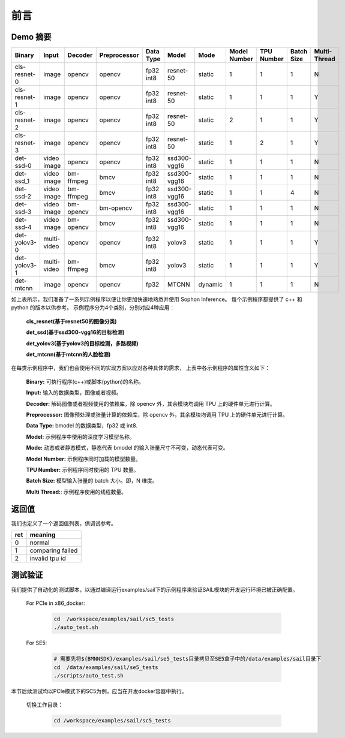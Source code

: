 前言
====

Demo 摘要
_________

+--------------+-------------+-----------+--------------+-----------+--------------+---------+--------------+------------+------------+-------------+
| Binary       | Input       | Decoder   | Preprocessor | Data Type |  Model       | Mode    | Model Number | TPU Number | Batch Size | Multi-Thread|
+==============+=============+===========+==============+===========+==============+=========+==============+============+============+=============+
| cls-resnet-0 | image       | opencv    | opencv       | fp32 int8 | resnet-50    | static  | 1            | 1          | 1          | N           |
+--------------+-------------+-----------+--------------+-----------+--------------+---------+--------------+------------+------------+-------------+
| cls-resnet-1 | image       | opencv    | opencv       | fp32 int8 | resnet-50    | static  | 1            | 1          | 1          | Y           |
+--------------+-------------+-----------+--------------+-----------+--------------+---------+--------------+------------+------------+-------------+
| cls-resnet-2 | image       | opencv    | opencv       | fp32 int8 | resnet-50    | static  | 2            | 1          | 1          | Y           |
+--------------+-------------+-----------+--------------+-----------+--------------+---------+--------------+------------+------------+-------------+
| cls-resnet-3 | image       | opencv    | opencv       | fp32 int8 | resnet-50    | static  | 1            | 2          | 1          | Y           |
+--------------+-------------+-----------+--------------+-----------+--------------+---------+--------------+------------+------------+-------------+
| det-ssd-0    | video image | opencv    | opencv       | fp32 int8 | ssd300-vgg16 | static  | 1            | 1          | 1          | N           |
+--------------+-------------+-----------+--------------+-----------+--------------+---------+--------------+------------+------------+-------------+
| det-ssd_1    | video image | bm-ffmpeg | bmcv         | fp32 int8 | ssd300-vgg16 | static  | 1            | 1          | 1          | N           |
+--------------+-------------+-----------+--------------+-----------+--------------+---------+--------------+------------+------------+-------------+
| det-ssd-2    | video image | bm-ffmpeg | bmcv         | fp32 int8 | ssd300-vgg16 | static  | 1            | 1          | 4          | N           |
+--------------+-------------+-----------+--------------+-----------+--------------+---------+--------------+------------+------------+-------------+
| det-ssd-3    | video image | bm-opencv | bm-opencv    | fp32 int8 | ssd300-vgg16 | static  | 1            | 1          | 1          | N           |
+--------------+-------------+-----------+--------------+-----------+--------------+---------+--------------+------------+------------+-------------+
| det-ssd-4    | video image | bm-opencv | bmcv         | fp32 int8 | ssd300-vgg16 | static  | 1            | 1          | 1          | N           |
+--------------+-------------+-----------+--------------+-----------+--------------+---------+--------------+------------+------------+-------------+
| det-yolov3-0 | multi-video | opencv    | opencv       | fp32 int8 | yolov3       | static  | 1            | 1          | 1          | Y           |
+--------------+-------------+-----------+--------------+-----------+--------------+---------+--------------+------------+------------+-------------+
| det-yolov3-1 | multi-video | bm-ffmpeg | bmcv         | fp32 int8 | yolov3       | static  | 1            | 1          | 1          | Y           |
+--------------+-------------+-----------+--------------+-----------+--------------+---------+--------------+------------+------------+-------------+
| det-mtcnn    | image       | opencv    | opencv       | fp32      | MTCNN        | dynamic | 1            | 1          | 1          | N           |
+--------------+-------------+-----------+--------------+-----------+--------------+---------+--------------+------------+------------+-------------+

如上表所示，我们准备了一系列示例程序以便让你更加快速地熟悉并使用 Sophon Inference。
每个示例程序都提供了 c++ 和 python 的版本以供参考。
示例程序分为4个类别，分别对应4种应用：
    
    **cls_resnet(基于resnet50的图像分类)**
    
    **det_ssd(基于ssd300-vgg16的目标检测)**
    
    **det_yolov3(基于yolov3的目标检测，多路视频)**
    
    **det_mtcnn(基于mtcnn的人脸检测)**

在每类示例程序中，我们也会使用不同的实现方案以应对各种具体的需求，
上表中各示例程序的属性含义如下：

    **Binary:** 可执行程序(c++)或脚本(python)的名称。

    **Input:** 输入的数据类型，图像或者视频。

    **Decoder:** 解码图像或者视频使用的依赖库，除 opencv 外，其余模块均调用 TPU 上的硬件单元进行计算。

    **Preprocessor:** 图像预处理或张量计算的依赖库，除 opencv 外，其余模块均调用 TPU 上的硬件单元进行计算。

    **Data Type:** bmodel 的数据类型，fp32 或 int8.

    **Model:** 示例程序中使用的深度学习模型名称。

    **Mode:** 动态或者静态模式，静态代表 bmodel 的输入张量尺寸不可变，动态代表可变。

    **Model Number:** 示例程序同时加载的模型数量。

    **TPU Number:** 示例程序同时使用的 TPU 数量。

    **Batch Size:** 模型输入张量的 batch 大小。即，N 维度。

    **Multi Thread:**: 示例程序使用的线程数量。


返回值
______
我们也定义了一个返回值列表，供调试参考。

+-----+------------------+
| ret | meaning          |
+=====+==================+
|  0  | normal           |
+-----+------------------+
|  1  | comparing failed |
+-----+------------------+
|  2  | invalid tpu id   |
+-----+------------------+

测试验证
_________
我们提供了自动化的测试脚本，以通过编译运行examples/sail下的示例程序来验证SAIL模块的开发运行环境已被正确配置。

    For PCIe in x86_docker:
        
        .. code-block:: shell
                
                cd  /workspace/examples/sail/sc5_tests
                ./auto_test.sh

    For SE5:
        
        .. code-block:: shell
                
                # 需要先将${BMNNSDK}/examples/sail/se5_tests目录拷贝至SE5盒子中的/data/examples/sail目录下
                cd  /data/examples/sail/se5_tests
                ./scripts/auto_test.sh

本节后续测试均以PCIe模式下的SC5为例，应当在开发docker容器中执行。

    切换工作目录：
    
        .. code-block:: shell

           cd /workspace/examples/sail/sc5_tests